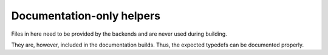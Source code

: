 Documentation-only helpers
==========================

Files in here need to be provided by the backends and are never used during building.

They are, however, included in the documentation builds.
Thus, the expected typedefs can be documented properly.
